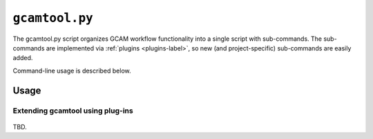 ``gcamtool.py``
================

The gcamtool.py script organizes GCAM workflow functionality into a single
script with sub-commands. The sub-commands are implemented via
:ref:`plugins <plugins-label>`, so new (and project-specific) sub-commands
are easily added.

Command-line usage is described below.

Usage
-----
.. argparse::
   :module: pygcam.tool
   :func: _getMainParser
   :prog: gcamtool.py

   runProj : @after
      .. _runProj-label:

      [Note: This script reads instructions from the file :ref:`project.xml <project-xml>`, the
      location of which is taken from the user's :ref:`~/.pygcam.cfg <pygcam-cfg>` file. The
      :ref:`gcamtool runProj <runProj-label>` sub-command was developed for use with the
      `gcam-utils <https://bitbucket.org/plevin/gcam-utils/wiki/Home>`_
      scripts, however any scripts or programs can be called in workflow 'steps'.]

      Examples:

      Run all steps for the default scenario group for project 'Foo':

      ::

          runProject.py Foo

      Run all steps for scenario group 'test' for project 'Foo', but only for
      scenarios 'baseline' and 'policy-1':

      ::

          runProject Foo -g test -S baseline,policy1

      or, equivalently:

      ::

          runProject Foo --group test --scenario baseline --step policy1

      Run only the 'setup' and 'gcam' steps for scenario 'baseline' in the
      default scenario group:

      ::

          runProject Foo -s setup,gcam -S baseline,policy-1

      Show the commands that would be executed for the above command, but
      don't run them:

      ::

          runProject Foo -s setup,gcam -S baseline,policy-1 -n


   protect : @replace
      .. _protect-label:

      [N.B. The :ref:`project.xml <protect-xml>` page describes the XML input file to this sub-command.]


Extending gcamtool using plug-ins
^^^^^^^^^^^^^^^^^^^^^^^^^^^^^^^^^
  .. _plugins-label:

TBD.
